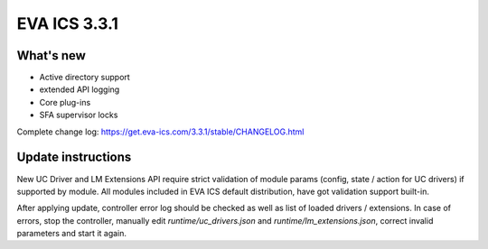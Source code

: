 EVA ICS 3.3.1
*************

What's new
==========

* Active directory support
* extended API logging
* Core plug-ins
* SFA supervisor locks

Complete change log: https://get.eva-ics.com/3.3.1/stable/CHANGELOG.html

Update instructions
===================

New UC Driver and LM Extensions API require strict validation of module params
(config, state / action for UC drivers) if supported by module. All modules
included in EVA ICS default distribution, have got validation support built-in.

After applying update, controller error log should be checked as well as list
of loaded drivers / extensions. In case of errors, stop the controller,
manually edit *runtime/uc_drivers.json* and *runtime/lm_extensions.json*,
correct invalid parameters and start it again.

